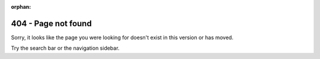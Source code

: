 :orphan:

404 - Page not found
--------------------


Sorry, it looks like the page you were looking for doesn't exist in this version or has moved.

Try the search bar or the navigation sidebar.
